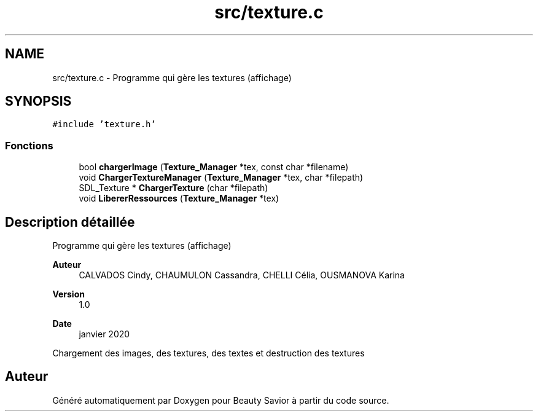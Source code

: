 .TH "src/texture.c" 3 "Mercredi 25 Mars 2020" "Version 0.1" "Beauty Savior" \" -*- nroff -*-
.ad l
.nh
.SH NAME
src/texture.c \- Programme qui gère les textures (affichage)  

.SH SYNOPSIS
.br
.PP
\fC#include 'texture\&.h'\fP
.br

.SS "Fonctions"

.in +1c
.ti -1c
.RI "bool \fBchargerImage\fP (\fBTexture_Manager\fP *tex, const char *filename)"
.br
.ti -1c
.RI "void \fBChargerTextureManager\fP (\fBTexture_Manager\fP *tex, char *filepath)"
.br
.ti -1c
.RI "SDL_Texture * \fBChargerTexture\fP (char *filepath)"
.br
.ti -1c
.RI "void \fBLibererRessources\fP (\fBTexture_Manager\fP *tex)"
.br
.in -1c
.SH "Description détaillée"
.PP 
Programme qui gère les textures (affichage) 


.PP
\fBAuteur\fP
.RS 4
CALVADOS Cindy, CHAUMULON Cassandra, CHELLI Célia, OUSMANOVA Karina 
.RE
.PP
\fBVersion\fP
.RS 4
1\&.0 
.RE
.PP
\fBDate\fP
.RS 4
janvier 2020
.RE
.PP
Chargement des images, des textures, des textes et destruction des textures 
.SH "Auteur"
.PP 
Généré automatiquement par Doxygen pour Beauty Savior à partir du code source\&.

